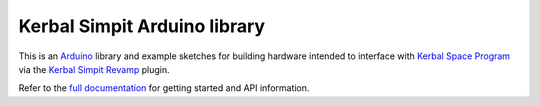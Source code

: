 Kerbal Simpit Arduino library
==============================

This is an Arduino_ library and example sketches for building hardware
intended to interface with `Kerbal Space Program`_ via the `Kerbal
Simpit Revamp`_ plugin.

Refer to the `full documentation`_ for getting started and API information.

.. _Arduino: https://www.arduino.cc/
.. _Kerbal Space Program: https://kerbalspaceprogram.com/
.. _Kerbal Simpit Revamp: https://github.com/Simpit-team
.. _full documentation: https://kerbalsimpitrevamped-arduino.readthedocs.io

